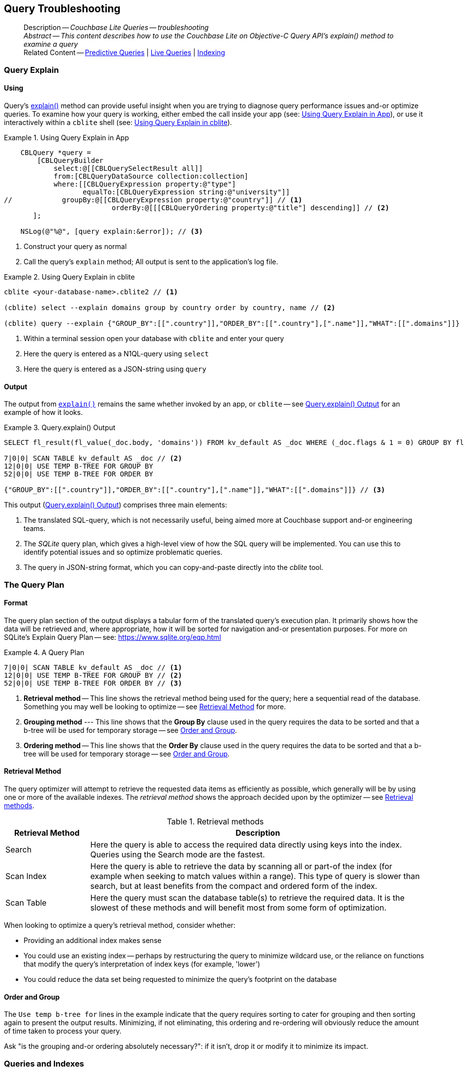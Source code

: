 :docname: query-troubleshooting
:page-module: objc
:page-relative-src-path: query-troubleshooting.adoc
:page-origin-url: https://github.com/couchbase/docs-couchbase-lite.git
:page-origin-start-path:
:page-origin-refname: antora-assembler-simplification
:page-origin-reftype: branch
:page-origin-refhash: (worktree)
[#objc:query-troubleshooting:::]
== Query Troubleshooting
// BEGIN -- page -- <module>-query-trouble-shooting.adoc
// Uses:
// -- attribute -- partial$ -- modules/<module>/pages/_partials
// -- attribute -- root-partials -- modules/ROOT/pages/_partials
// -- attribute -- root-commons -- modules/ROOT/pages/_partials/commons/common-
// -- attribute -- various 'xref' page links from {root-partials}_define_page_index.adoc
// -- standard header file -- partial$_set_page_context_for_<module>.adoc[]
// -- common module -- {root-commons}query-troubleshooting.adoc
//
:page-aliases: learn/objc-query-troubleshooting.adoc
:page-role:
:description: Couchbase Lite Queries -- troubleshooting


:maintenance: 1


// _show_page_header_block.adoc invoked in common module
[abstract]
--
Description -- _{description}_ +
_Abstract -- This content describes how to use the Couchbase Lite on Objective-C Query API's explain() method to examine a query_ +
Related Content -- xref:objc:querybuilder.adoc#lbl-predquery[Predictive Queries] | xref:objc:query-live.adoc[Live Queries] | xref:objc:indexing.adoc[Indexing]
--


[discrete#objc:query-troubleshooting:::query-explain]
=== Query Explain


[discrete#objc:query-troubleshooting:::using]
==== Using
Query's https://docs.couchbase.com/mobile/{major}.{minor}.{maintenance-ios}{empty}/couchbase-lite-objc/Classes/CBLQuery.html#/c:objc(cs)CBLQuery(im)explain:[explain()] method can provide useful insight when you are trying to diagnose query performance issues and-or optimize queries.
To examine how your query is working, either embed the call inside your app (see: <<objc:query-troubleshooting:::use-qe-app>>), or use it interactively within a `cblite` shell (see: <<objc:query-troubleshooting:::use-qe-cblite>>).

[#use-qe-app]
.Using Query Explain in App


[#objc:query-troubleshooting:::use-qe-app]
====


// Show Main Snippet
// include::objc:example$code_snippets/SampleCodeTest.m[tags="query-explain-all", indent=0]
[source, objc]
----
    CBLQuery *query =
        [CBLQueryBuilder
            select:@[[CBLQuerySelectResult all]]
            from:[CBLQueryDataSource collection:collection]
            where:[[CBLQueryExpression property:@"type"]
                   equalTo:[CBLQueryExpression string:@"university"]]
//            groupBy:@[[CBLQueryExpression property:@"country"]] // <.>
                          orderBy:@[[[CBLQueryOrdering property:@"title"] descending]] // <.>
       ];

    NSLog(@"%@", [query explain:&error]); // <.>

----


====

<.> Construct your query as normal
<.> Call the query's `explain` method; All output is sent to the application's log file.

[#objc:query-troubleshooting:::use-qe-cblite]
.Using Query Explain in cblite
====
[source, console]
----
cblite <your-database-name>.cblite2 // <.>

(cblite) select --explain domains group by country order by country, name // <.>

(cblite) query --explain {"GROUP_BY":[[".country"]],"ORDER_BY":[[".country"],[".name"]],"WHAT":[[".domains"]]} // <.>

----
<.> Within a terminal session open your database with `cblite` and enter your query
<.> Here the query is entered as a N1QL-query using `select` +
<.> Here the query is entered as a JSON-string using `query`
====


[discrete#objc:query-troubleshooting:::output]
==== Output
The output from `https://docs.couchbase.com/mobile/{major}.{minor}.{maintenance-ios}{empty}/couchbase-lite-objc/Classes/CBLQuery.html#/c:objc(cs)CBLQuery(im)explain:[explain()]` remains the same whether invoked by an app, or `cblite` -- see <<objc:query-troubleshooting:::qe-output>> for an example of how it looks.

[#objc:query-troubleshooting:::qe-output]
.Query.explain() Output
====

[source, console]
----
SELECT fl_result(fl_value(_doc.body, 'domains')) FROM kv_default AS _doc WHERE (_doc.flags & 1 = 0) GROUP BY fl_value(_doc.body, 'country') ORDER BY fl_value(_doc.body, 'country'), fl_value(_doc.body, 'name') // <.>

7|0|0| SCAN TABLE kv_default AS _doc // <.>
12|0|0| USE TEMP B-TREE FOR GROUP BY
52|0|0| USE TEMP B-TREE FOR ORDER BY

{"GROUP_BY":[[".country"]],"ORDER_BY":[[".country"],[".name"]],"WHAT":[[".domains"]]} // <.>

----

====

This output (<<objc:query-troubleshooting:::qe-output>>) comprises three main elements:

<.> The translated SQL-query, which is not necessarily useful, being aimed more at Couchbase support and-or engineering teams.
<.> The _SQLite_ query plan, which gives a high-level view of how the SQL query will be implemented.
You can use this to identify potential issues and so optimize problematic queries.
<.> The query in JSON-string format, which you can copy-and-paste directly into the _cblite_ tool.


[discrete#objc:query-troubleshooting:::the-query-plan]
=== The Query Plan


[discrete#objc:query-troubleshooting:::format]
==== Format
The query plan section of the output displays a tabular form of the translated query's execution plan.
It primarily shows how the data will be retrieved and, where appropriate, how it will be sorted for navigation and-or presentation purposes.
For more on SQLite's Explain Query Plan -- see: https://www.sqlite.org/eqp.html

[#objc:query-troubleshooting:::qry-plan]
.A Query Plan
====
[source, console]
----
7|0|0| SCAN TABLE kv_default AS _doc // <.>
12|0|0| USE TEMP B-TREE FOR GROUP BY // <.>
52|0|0| USE TEMP B-TREE FOR ORDER BY // <.>
----

<.> *Retrieval method* -- This line shows the retrieval method being used for the query; here a sequential read of the database.
Something you may well be looking to optimize -- see <<objc:query-troubleshooting:::ret-method>> for more.
<.> *Grouping method* --- This line shows that the *Group By* clause used in the query requires the data to be sorted and that a b-tree will be used for temporary storage -- see <<objc:query-troubleshooting:::order-group>>.
<.> *Ordering method* -- This line shows that the *Order By* clause used in the query requires the data to be sorted and that a b-tree will be used for temporary storage -- see <<objc:query-troubleshooting:::order-group>>.
====


[discrete#objc:query-troubleshooting:::ret-method]
==== Retrieval Method
The query optimizer will attempt to retrieve the requested data items as efficiently as possible, which generally will be by using one or more of the available indexes.
The _retrieval method_ shows the approach decided upon by the optimizer -- see <<objc:query-troubleshooting:::ret-meths>>.

[#ret-meths]
.Retrieval methods
[#objc:query-troubleshooting:::ret-meths#,cols="2,8"]
|===
|Retrieval Method | Description

|Search
|Here the query is able to access the required data directly using keys into the index.
Queries using the Search mode are the fastest.

|Scan Index
|Here the query is able to retrieve the data by scanning all or part-of the index (for example when seeking to match values within a range).
This type of query is slower than search, but at least benefits from the compact and ordered form of the index.

|Scan Table
|Here the query must scan the database table(s) to retrieve the required data.
It is the slowest of these methods and will benefit most from some form of optimization.
|===

When looking to optimize a query's retrieval method, consider whether:

* Providing an additional index makes sense
* You could use an existing index -- perhaps by restructuring the query to minimize wildcard use, or the reliance on functions that modify the query's interpretation of index keys (for example, 'lower')
* You could reduce the data set being requested to minimize the query's footprint on the database

[discrete#objc:query-troubleshooting:::order-group]
==== Order and Group
The `Use temp b-tree for` lines in the example indicate that the query requires sorting to cater for grouping and then sorting again to present the output results.
Minimizing, if not eliminating, this ordering and re-ordering will obviously reduce the amount of time taken to process your query.

Ask "is the grouping and-or ordering absolutely necessary?": if it isn't, drop it or modify it to minimize its impact.


[discrete#objc:query-troubleshooting:::queries-and-indexes]
=== Queries and Indexes

Querying documents using a pre-existing database index is much faster because an index narrows down the set of documents to examine -- see: the xref:objc:query-troubleshooting.adoc[Query Troubleshooting] topic.

When planning the indexes you need for your database, remember that while indexes make queries faster, they may also:

* Make writes slightly slower, because each index must be updated whenever a document is updated
* Make your Couchbase Lite database slightly larger.

Too many indexes may hurt performance.
Optimal performance depends on designing and creating the _right_ indexes to go along with your queries.

.Constraints
[NOTE]
Couchbase Lite for ios does not currently support partial value indexes; indexes with non-property expressions.
You should only index with properties that you plan to use in the query.


The Query optimizer converts your query into a parse tree that groups zero or more _and-connected_ clauses together (as dictated by your `where` conditionals) for effective query engine processing.

Ideally a query will be be able to satisfy its requirements entirely by either directly accessing the index or searching sequential index rows.
Less good is if the query must scan the whole index; although the compact nature of most indexes means this is still much faster than the alternative of scanning the entire database with no help from the indexes at all.

Searches that begin with or rely upon an inequality with the primary key are inherently less effective than those using a primary key equality.


[discrete#objc:query-troubleshooting:::working-with-the-query-optimizer]
=== Working with the Query Optimizer
You may have noticed that sometimes a query runs faster on a second run, or after re-opening the database, or after deleting and recreating an index.
This typically happens when SQL Query Optimizer has gathered sufficient stats to recognize a means of optimizing a sub-optimal query.

If only those stats were available from the start.
In fact they are gathered after certain events, such as:

* Following index creation
* On a database close
* When running a database compact.

So, if your analysis of the <<objc:query-troubleshooting:::qe-output,Query Explain output>> indicates a sub-optimal query and your rewrites fail to sufficiently optimize it, consider compacting the database.
Then re-generate the Query Explain and note any improvements in optimization.
They may not, in themselves, resolve the issue entirely; but they can provide a uesful guide toward further optimizing changes you could make.


[discrete#objc:query-troubleshooting:::use-like-based-queries]
=== Wildcard and Like-based Queries

Like-based searches can use the index(es) only if:

* The search-string doesn't start with a wildcard
* The primary search expression uses a property that is indexed key
* The search-string is a constant known at run time) (that is, not a value derived during processing of the query)

To illustrate this we can use a modified query from the Mobile Travel Sample application; replacing a simple equality test with a 'LIKE'

In <<objc:query-troubleshooting:::like-wild-pfx-qry>> we use a wildcard prefix and suffix.
You can see that the query plan decides on a retrieval method of `Scan Table`.

TIP: For more on indexes -- see: xref:objc:indexing.adoc[Indexing]

[#like-wild-pfx-qry]
.Like with Wildcard Prefix


// Show Main Snippet
// include::objc:example$code_snippets/SampleCodeTest.m[tags="query-explain-like", indent=0]
[sourc#objc:query-troubleshooting:::like-wild-pfx-qrye, objc]
----
CBLQueryExpression *type =
    [[CBLQueryExpression property:@"type"]
        like:[CBLQueryExpression string:@"%hotel%"]];
CBLQueryExpression *name =
    [[CBLQueryExpression property:@"name"]
        like:[CBLQueryExpression string:@"%royal%"]];

CBLQuery *query =
    [CBLQueryBuilder
        select:@[[CBLQuerySelectResult all]]
        from:[CBLQueryDataSource collection:collection]
        where:[type andExpression:name]
    ];
  NSLog(@"%@", [query explain:&error]); // <.>

----


<.> The indexed property, TYPE, cannot use its index because of the wildcard prefix.


.Resulting Query Plan
[source, console]
----
2|0|0| SCAN TABLE kv_default AS _doc
----

By contrast, by removing the wildcard prefix `%` (in <<objc:query-troubleshooting:::like-no-wild-pfx-qry>>), we see that the query plan's retrieval method changes to become an index search.
Where practical, simple changes like this can make significant differences in query performance.

.Like with No Wildcard-prefix
[#like-no-wild-pfx-qry]


[#objc:query-troubleshooting:::like-no-wild-pfx-qry]
====


// Show Main Snippet
// include::objc:example$code_snippets/SampleCodeTest.m[tags="query-explain-nopfx", indent=0]
[source, objc]
----
CBLQueryExpression *type =
    [[CBLQueryExpression property:@"type"]
        like:[CBLQueryExpression string:@"hotel%"]]; // <.>
CBLQueryExpression *name =
    [[CBLQueryExpression property:@"name"]
        like:[CBLQueryExpression string:@"%royal%"]];

CBLQuery *query =
    [CBLQueryBuilder
        select:@[[CBLQuerySelectResult all]]
        from:[CBLQueryDataSource collection:collection]
        where:[type andExpression:name]
    ];

NSLog(@"%@", [query explain:&error]);

----


====

<.> Simply removing the wildcard prefix enables the query optimizer to access the `typeIndex`, which results in a more efficient search.

.Resulting Query Plan
[source, bash]
----
3|0|0| SEARCH TABLE kv_default AS _doc USING INDEX typeIndex (<expr>>? AND <expr><?)
----

[discrete#objc:query-troubleshooting:::use-functions-wisely]
=== Use Functions Wisely

Functions are a very useful tool in building queries, but be aware that they can impact whether the query-optimizer is able to use your index(es).

For example, you can observe a similar situation to that shown in <<objc:query-troubleshooting:::use-like-based-queries>> when using the `https://docs.couchbase.com/mobile/{major}.{minor}.{maintenance-ios}{empty}/couchbase-lite-objc/Classes/CBLQueryFunction.html#/c:objc(cs)CBLQueryFunction(cm)lower:[lower()]` function on an indexed property.

.Query
[#use-like-based-queries]


// Show Main Snippet
// include::objc:example$code_snippets/SampleCodeTest.m[tags="query-explain-function", indent=0]
[sourc#objc:query-troubleshooting:::use-like-based-queriese, objc]
----
CBLQueryExpression *type =
    [[CBLQueryFunction lower:[CBLQueryExpression property:@"type"]]
        equalTo:[CBLQueryExpression string:@"hotel"]]; // <.>
CBLQueryExpression *name =
    [[CBLQueryExpression property:@"name"]
        like:[CBLQueryExpression string:@"%royal%"]];

CBLQuery *query =
    [CBLQueryBuilder
        select:@[[CBLQuerySelectResult all]]
            from:[CBLQueryDataSource collection:collection]
            where:[type andExpression:name]];

NSLog(@"%@", [query explain:&error]);

----


<.> Here we use the `https://docs.couchbase.com/mobile/{major}.{minor}.{maintenance-ios}{empty}/couchbase-lite-objc/Classes/CBLQueryFunction.html#/c:objc(cs)CBLQueryFunction(cm)lower:[lower()]` function in the _Where_ expression

.Query Plan:
[source, bash]
----
2|0|0| SCAN TABLE kv_default AS _doc
----


But removing the `https://docs.couchbase.com/mobile/{major}.{minor}.{maintenance-ios}{empty}/couchbase-lite-objc/Classes/CBLQueryFunction.html#/c:objc(cs)CBLQueryFunction(cm)lower:[lower()]` function, changes things:

.Query


// Show Main Snippet
// include::objc:example$code_snippets/SampleCodeTest.m[tags="query-explain-nofunction", indent=0]
[source, objc]
----
CBLQueryExpression *type =
    [[CBLQueryExpression property:@"type"]
        equalTo:[CBLQueryExpression string:@"hotel"]]; // <.>
CBLQueryExpression *name =
    [[CBLQueryExpression property:@"name"]
        like:[CBLQueryExpression string:@"%royal%"]];

CBLQuery *query =
    [CBLQueryBuilder
        select:@[[CBLQuerySelectResult all]]
        from:[CBLQueryDataSource collection:collection]
        where:[type andExpression:name]
    ];

NSLog(@"%@", [query explain:&error]);

----


<.> Here we have removed `https://docs.couchbase.com/mobile/{major}.{minor}.{maintenance-ios}{empty}/couchbase-lite-objc/Classes/CBLQueryFunction.html#/c:objc(cs)CBLQueryFunction(cm)lower:[lower()]` from the _Where_ expression

.Query plan
----
3|0|0| SEARCH TABLE kv_default AS _doc USING INDEX typeIndex (<expr>=?)
----

Knowing this, you can consider how you create the index; for example, using https://docs.couchbase.com/mobile/{major}.{minor}.{maintenance-ios}{empty}/couchbase-lite-objc/Classes/CBLQueryFunction.html#/c:objc(cs)CBLQueryFunction(cm)lower:[lower()] when you create the index and then always using lowercase comparisons.

[discrete#objc:query-troubleshooting:::optimization-considerations]
=== Optimization Considerations

Try to minimize the amount of data retrieved.
Reduce it down to the few properties you really *do* need to achieve the required result.

Consider fetching details _lazily_.
You could break complex queries into components.
Returning just the doc-ids, then process the array of doc-ids using either the Document API or a query thats uses the array of doc-ids to return information.

Consider using paging to minimize the data returned when the number of results returned is expected to be high.
Getting the whole lot at once will be slow and resource intensive: Plus does anyone want to access them all in one go?
Instead retrieve batches of information at a time, perhaps using `Where` method's `limit( offset)` feature to set a starting point for each batch subsequent batch.
Although, note that using query offsets becomes increasingly less effective as the overhead of skipping a growing number of rows each time increases. You can work around this, by instead using ranges of search-key values. If the last search-key value of batch one was 'x' then that could become the starting point for your next batch and-so-on.

Optimize document size in design.
Smaller docs load more quickly.
Break your data into logical linked units.

Consider Using Full Text Search instead of complex like or regex patterns -- see xref:objc:fts.adoc[Full Text Search]. +
{empty}


[discrete#objc:query-troubleshooting:::related-content]
=== Related Content
++++
<div class="card-row three-column-row">
++++

[.column]
==== {empty}
.How to . . .
* xref:objc:querybuilder.adoc[QueryBuilder]
* xref:objc:query-n1ql-mobile.adoc[{sqlpp} for Mobile]
* xref:objc:query-live.adoc[Live Queries]
* xref:objc:fts.adoc[Full Text Search]


.

[discrete.colum#objc:query-troubleshooting:::-2n]
==== {empty}
.Learn more . . .
* xref:objc:query-n1ql-mobile-querybuilder-diffs.adoc[{sqlpp} Mobile - Querybuilder  Differences]
* xref:objc:query-n1ql-mobile-server-diffs.adoc[{sqlpp} Mobile - {sqlpp} Server Differences]
* xref:objc:query-resultsets.adoc[Query Resultsets]
* xref:objc:query-troubleshooting.adoc[Query Troubleshooting]
* xref:objc:query-live.adoc[Live Queries]

* xref:objc:database.adoc[Databases]
* xref:objc:document.adoc[Documents]
* xref:objc:blob.adoc[Blobs]

.


[discrete.colum#objc:query-troubleshooting:::-3n]
==== {empty}
.Dive Deeper . . .
https://forums.couchbase.com/c/mobile/14[Mobile Forum] |
https://blog.couchbase.com/[Blog] |
https://docs.couchbase.com/tutorials/[Tutorials]

.


++++
</div>
++++

// block-related-content-query.adoc invoked in common module

// END -- page -- <module>-query-trouble-shooting.adoc


= Search

